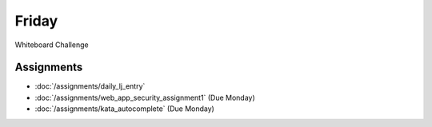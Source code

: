 .. slideconf::
    :autoslides: False

******
Friday
******

.. slide:: Course Presentations
    :level: 1

    This document contains no slides.

Whiteboard Challenge

Assignments
===========

* :doc:`/assignments/daily_lj_entry`
* :doc:`/assignments/web_app_security_assignment1` (Due Monday)
* :doc:`/assignments/kata_autocomplete` (Due Monday)
